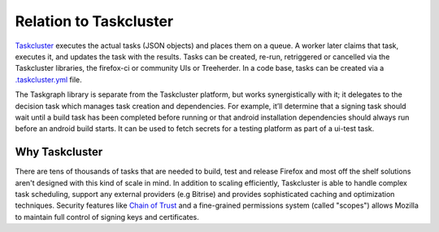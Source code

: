 Relation to Taskcluster
=======================

`Taskcluster`_ executes the actual tasks (JSON objects) and places them on a
queue. A worker later claims that task, executes it, and updates the task with
the results. Tasks can be created, re-run, retriggered or cancelled via the
Taskcluster libraries, the firefox-ci or community UIs or Treeherder. In a code
base, tasks can be created via a `.taskcluster.yml`_ file.

The Taskgraph library is separate from the Taskcluster platform, but works
synergistically with it; it delegates to the decision task which manages task
creation and dependencies. For example, it’ll determine that a signing task
should wait until a build task has been completed before running or that
android installation dependencies should always run before an android build
starts. It can be used to fetch secrets for a testing platform as part of a
ui-test task.

.. _Taskcluster: https://taskcluster.net
.. _.taskcluster.yml: https://docs.taskcluster.net/docs/reference/integrations/github/taskcluster-yml-v1

.. seealso:: `Taskcluster documentation <https://docs.taskcluster.net/docs/tutorial>`_

Why Taskcluster
---------------

There are tens of thousands of tasks that are needed to build, test and release
Firefox and most off the shelf solutions aren't designed with this kind of
scale in mind. In addition to scaling efficiently, Taskcluster is able to
handle complex task scheduling, support any external providers (e.g Bitrise)
and provides sophisticated caching and optimization techniques. Security
features like `Chain of Trust`_ and a fine-grained permissions system (called
"scopes") allows Mozilla to maintain full control of signing keys and
certificates.

.. _Chain of Trust: https://scriptworker.readthedocs.io/en/latest/chain_of_trust.html
